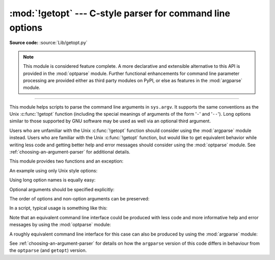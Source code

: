 :mod:`!getopt` --- C-style parser for command line options
==========================================================

.. module:: getopt
   :synopsis: Portable parser for command line options; support both short and
              long option names.

**Source code:** :source:`Lib/getopt.py`

.. note::

   This module is considered feature complete. A more declarative and
   extensible alternative to this API is provided in the :mod:`optparse`
   module. Further functional enhancements for command line parameter
   processing are provided either as third party modules on PyPI,
   or else as features in the :mod:`argparse` module.

--------------

This module helps scripts to parse the command line arguments in ``sys.argv``.
It supports the same conventions as the Unix :c:func:`!getopt` function (including
the special meanings of arguments of the form '``-``' and '``--``').  Long
options similar to those supported by GNU software may be used as well via an
optional third argument.

Users who are unfamiliar with the Unix :c:func:`!getopt` function should consider
using the :mod:`argparse` module instead. Users who are familiar with the Unix
:c:func:`!getopt` function, but would like to get equivalent behavior while
writing less code and getting better help and error messages should consider
using the :mod:`optparse` module. See :ref:`choosing-an-argument-parser` for
additional details.

This module provides two functions and an
exception:


.. function:: getopt(args, shortopts, longopts=[])

   Parses command line options and parameter list.  *args* is the argument list to
   be parsed, without the leading reference to the running program. Typically, this
   means ``sys.argv[1:]``. *shortopts* is the string of option letters that the
   script wants to recognize, with options that require an argument followed by a
   colon (``':'``) and options that accept an optional argument followed by
   two colons (``'::'``); i.e., the same format that Unix :c:func:`!getopt` uses.

   .. note::

      Unlike GNU :c:func:`!getopt`, after a non-option argument, all further
      arguments are considered also non-options. This is similar to the way
      non-GNU Unix systems work.

   *longopts*, if specified, must be a list of strings with the names of the
   long options which should be supported.  The leading ``'--'`` characters
   should not be included in the option name.  Long options which require an
   argument should be followed by an equal sign (``'='``).
   Long options which accept an optional argument should be followed by
   an equal sign and question mark (``'=?'``).
   To accept only long options, *shortopts* should be an
   empty string.  Long options on the command line can be recognized so long as
   they provide a prefix of the option name that matches exactly one of the
   accepted options.  For example, if *longopts* is ``['foo', 'frob']``, the
   option ``--fo`` will match as ``--foo``, but ``--f`` will
   not match uniquely, so :exc:`GetoptError` will be raised.

   The return value consists of two elements: the first is a list of ``(option,
   value)`` pairs; the second is the list of program arguments left after the
   option list was stripped (this is a trailing slice of *args*).  Each
   option-and-value pair returned has the option as its first element, prefixed
   with a hyphen for short options (e.g., ``'-x'``) or two hyphens for long
   options (e.g., ``'--long-option'``), and the option argument as its
   second element, or an empty string if the option has no argument.  The
   options occur in the list in the same order in which they were found, thus
   allowing multiple occurrences.  Long and short options may be mixed.

   .. versionchanged:: 3.14
      Optional arguments are supported.


.. function:: gnu_getopt(args, shortopts, longopts=[])

   This function works like :func:`getopt`, except that GNU style scanning mode is
   used by default. This means that option and non-option arguments may be
   intermixed. The :func:`getopt` function stops processing options as soon as a
   non-option argument is encountered.

   If the first character of the option string is ``'+'``, or if the environment
   variable :envvar:`!POSIXLY_CORRECT` is set, then option processing stops as
   soon as a non-option argument is encountered.

   If the first character of the option string is ``'-'``, non-option arguments
   that are followed by options are added to the list of option-and-value pairs
   as a pair that has ``None`` as its first element and the list of non-option
   arguments as its second element.
   The second element of the :func:`!gnu_getopt` result is a list of
   program arguments after the last option.

   .. versionchanged:: 3.14
      Support for returning intermixed options and non-option arguments in order.


.. exception:: GetoptError

   This is raised when an unrecognized option is found in the argument list or when
   an option requiring an argument is given none. The argument to the exception is
   a string indicating the cause of the error.  For long options, an argument given
   to an option which does not require one will also cause this exception to be
   raised.  The attributes :attr:`!msg` and :attr:`!opt` give the error message and
   related option; if there is no specific option to which the exception relates,
   :attr:`!opt` is an empty string.

.. XXX deprecated?
.. exception:: error

   Alias for :exc:`GetoptError`; for backward compatibility.

An example using only Unix style options:

.. doctest::

   >>> import getopt
   >>> args = '-a -b -cfoo -d bar a1 a2'.split()
   >>> args
   ['-a', '-b', '-cfoo', '-d', 'bar', 'a1', 'a2']
   >>> optlist, args = getopt.getopt(args, 'abc:d:')
   >>> optlist
   [('-a', ''), ('-b', ''), ('-c', 'foo'), ('-d', 'bar')]
   >>> args
   ['a1', 'a2']

Using long option names is equally easy:

.. doctest::

   >>> s = '--condition=foo --testing --output-file abc.def -x a1 a2'
   >>> args = s.split()
   >>> args
   ['--condition=foo', '--testing', '--output-file', 'abc.def', '-x', 'a1', 'a2']
   >>> optlist, args = getopt.getopt(args, 'x', [
   ...     'condition=', 'output-file=', 'testing'])
   >>> optlist
   [('--condition', 'foo'), ('--testing', ''), ('--output-file', 'abc.def'), ('-x', '')]
   >>> args
   ['a1', 'a2']

Optional arguments should be specified explicitly:

.. doctest::

   >>> s = '-Con -C --color=off --color a1 a2'
   >>> args = s.split()
   >>> args
   ['-Con', '-C', '--color=off', '--color', 'a1', 'a2']
   >>> optlist, args = getopt.getopt(args, 'C::', ['color=?'])
   >>> optlist
   [('-C', 'on'), ('-C', ''), ('--color', 'off'), ('--color', '')]
   >>> args
   ['a1', 'a2']

The order of options and non-option arguments can be preserved:

.. doctest::

   >>> s = 'a1 -x a2 a3 a4 --long a5 a6'
   >>> args = s.split()
   >>> args
   ['a1', '-x', 'a2', 'a3', 'a4', '--long', 'a5', 'a6']
   >>> optlist, args = getopt.gnu_getopt(args, '-x:', ['long='])
   >>> optlist
   [(None, ['a1']), ('-x', 'a2'), (None, ['a3', 'a4']), ('--long', 'a5')]
   >>> args
   ['a6']

In a script, typical usage is something like this:

.. testcode::

   import getopt, sys

   def main():
       try:
           opts, args = getopt.getopt(sys.argv[1:], "ho:v", ["help", "output="])
       except getopt.GetoptError as err:
           # print help information and exit:
           print(err)  # will print something like "option -a not recognized"
           usage()
           sys.exit(2)
       output = None
       verbose = False
       for o, a in opts:
           if o == "-v":
               verbose = True
           elif o in ("-h", "--help"):
               usage()
               sys.exit()
           elif o in ("-o", "--output"):
               output = a
           else:
               assert False, "unhandled option"
       process(args, output=output, verbose=verbose)

   if __name__ == "__main__":
       main()

Note that an equivalent command line interface could be produced with less code
and more informative help and error messages by using the :mod:`optparse` module:

.. testcode::

   import optparse

   if __name__ == '__main__':
         parser = optparse.OptionParser()
         parser.add_option('-o', '--output')
         parser.add_option('-v', dest='verbose', action='store_true')
         opts, args = parser.parse_args()
         process(args, output=opts.output, verbose=opts.verbose)

A roughly equivalent command line interface for this case can also be
produced by using the :mod:`argparse` module:

.. testcode::

   import argparse

   if __name__ == '__main__':
         parser = argparse.ArgumentParser()
         parser.add_argument('-o', '--output')
         parser.add_argument('-v', dest='verbose', action='store_true')
         parser.add_argument('rest', nargs='*')
         args = parser.parse_args()
         process(args.rest, output=args.output, verbose=args.verbose)

See :ref:`choosing-an-argument-parser` for details on how the ``argparse``
version of this code differs in behaviour from the ``optparse`` (and
``getopt``) version.

.. seealso::

   Module :mod:`optparse`
      Declarative command line option parsing.

   Module :mod:`argparse`
      More opinionated command line option and argument parsing library.
